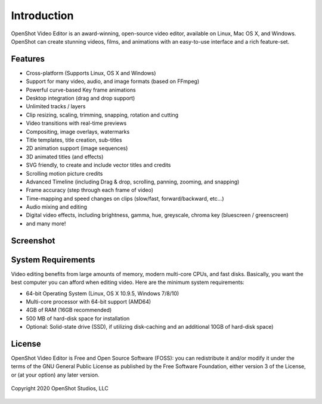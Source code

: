 .. Copyright (c) 2008-2020 OpenShot Studios, LLC
 (http://www.openshotstudios.com). This file is part of
 OpenShot Video Editor (http://www.openshot.org), an open-source project
 dedicated to delivering high quality video editing and animation solutions
 to the world.

.. OpenShot Video Editor is free software: you can redistribute it and/or modify
 it under the terms of the GNU General Public License as published by
 the Free Software Foundation, either version 3 of the License, or
 (at your option) any later version.

.. OpenShot Video Editor is distributed in the hope that it will be useful,
 but WITHOUT ANY WARRANTY; without even the implied warranty of
 MERCHANTABILITY or FITNESS FOR A PARTICULAR PURPOSE.  See the
 GNU General Public License for more details.

.. You should have received a copy of the GNU General Public License
 along with OpenShot Library.  If not, see <http://www.gnu.org/licenses/>.

.. _introduction_ref:

Introduction
============
|openshot| OpenShot Video Editor is an award-winning, open-source video editor, available on
|linux| Linux, |mac| Mac OS X, and |win| Windows. OpenShot can create stunning videos, films, and animations with an
easy-to-use interface and a rich feature-set.

Features
--------
* Cross-platform (Supports Linux, OS X and Windows)
* Support for many video, audio, and image formats (based on FFmpeg)
* Powerful curve-based Key frame animations
* Desktop integration (drag and drop support)
* Unlimited tracks / layers
* Clip resizing, scaling, trimming, snapping, rotation and cutting
* Video transitions with real-time previews
* Compositing, image overlays, watermarks
* Title templates, title creation, sub-titles
* 2D animation support (image sequences)
* 3D animated titles (and effects)
* SVG friendly, to create and include vector titles and credits
* Scrolling motion picture credits
* Advanced Timeline (including Drag & drop, scrolling, panning, zooming, and snapping)
* Frame accuracy (step through each frame of video)
* Time-mapping and speed changes on clips (slow/fast, forward/backward, etc...)
* Audio mixing and editing
* Digital video effects, including brightness, gamma, hue, greyscale, chroma key (bluescreen / greenscreen)
* and many more!

Screenshot
----------
.. image:: images/ui-example.jpg

System Requirements
-------------------
Video editing benefits from large amounts of memory, modern multi-core CPUs, and fast disks. Basically,
you want the best computer you can afford when editing video. Here are the minimum system
requirements:

* 64-bit Operating System (Linux, OS X 10.9.5, Windows 7/8/10)
* Multi-core processor with 64-bit support (AMD64)
* 4GB of RAM (16GB recommended)
* 500 MB of hard-disk space for installation
* Optional: Solid-state drive (SSD), if utilizing disk-caching
  and an additional 10GB of hard-disk space)

License
-------
OpenShot Video Editor is Free and Open Source Software (FOSS): you can redistribute it and/or modify
it under the terms of the GNU General Public License as published by
the Free Software Foundation, either version 3 of the License, or
(at your option) any later version.


.. figure:: images/openshot-logo.svg
   :figclass: align-center
   :height: 60 px
   :width: 60 px
   :scale: 100 %
   :alt: OpenShot Video Editor
   :align: center

   Copyright 2020 OpenShot Studios, LLC


.. |linux| image:: images/linux-logo.svg
    :height: 20px
.. |mac| image:: images/mac-logo.svg
    :height: 20px
.. |win| image:: images/win-logo.svg
    :height: 20px
.. |openshot| image:: images/openshot-logo.svg
    :height: 20px

